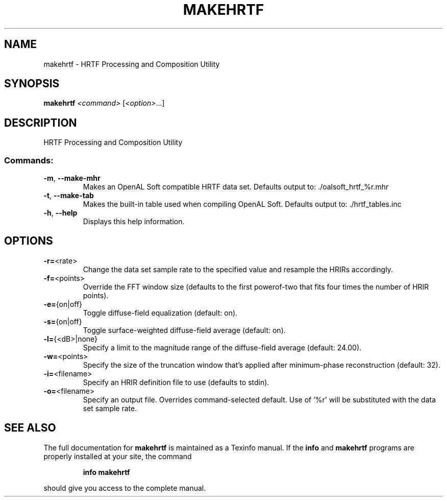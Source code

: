 .\" DO NOT MODIFY THIS FILE!  It was generated by help2man 1.44.1.
.TH MAKEHRTF "1" "July 2014" "makehrtf 1.15" "User Commands"
.SH NAME
makehrtf \- HRTF Processing and Composition Utility
.SH SYNOPSIS
.B makehrtf
\fI<command> \fR[\fI<option>\fR...]
.SH DESCRIPTION
HRTF Processing and Composition Utility
.SS "Commands:"
.TP
\fB\-m\fR, \fB\-\-make\-mhr\fR
Makes an OpenAL Soft compatible HRTF data set.
Defaults output to: ./oalsoft_hrtf_%r.mhr
.TP
\fB\-t\fR, \fB\-\-make\-tab\fR
Makes the built\-in table used when compiling OpenAL Soft.
Defaults output to: ./hrtf_tables.inc
.TP
\fB\-h\fR, \fB\-\-help\fR
Displays this help information.
.SH OPTIONS
.TP
\fB\-r=\fR<rate>
Change the data set sample rate to the specified value and
resample the HRIRs accordingly.
.TP
\fB\-f=\fR<points>
Override the FFT window size (defaults to the first powerof\-two that fits four times the number of HRIR points).
.TP
\fB\-e=\fR{on|off}
Toggle diffuse\-field equalization (default: on).
.TP
\fB\-s=\fR{on|off}
Toggle surface\-weighted diffuse\-field average (default: on).
.TP
\fB\-l=\fR{<dB>|none}
Specify a limit to the magnitude range of the diffuse\-field
average (default: 24.00).
.TP
\fB\-w=\fR<points>
Specify the size of the truncation window that's applied
after minimum\-phase reconstruction (default: 32).
.TP
\fB\-i=\fR<filename>
Specify an HRIR definition file to use (defaults to stdin).
.TP
\fB\-o=\fR<filename>
Specify an output file.  Overrides command\-selected default.
Use of '%r' will be substituted with the data set sample rate.
.SH "SEE ALSO"
The full documentation for
.B makehrtf
is maintained as a Texinfo manual.  If the
.B info
and
.B makehrtf
programs are properly installed at your site, the command
.IP
.B info makehrtf
.PP
should give you access to the complete manual.

